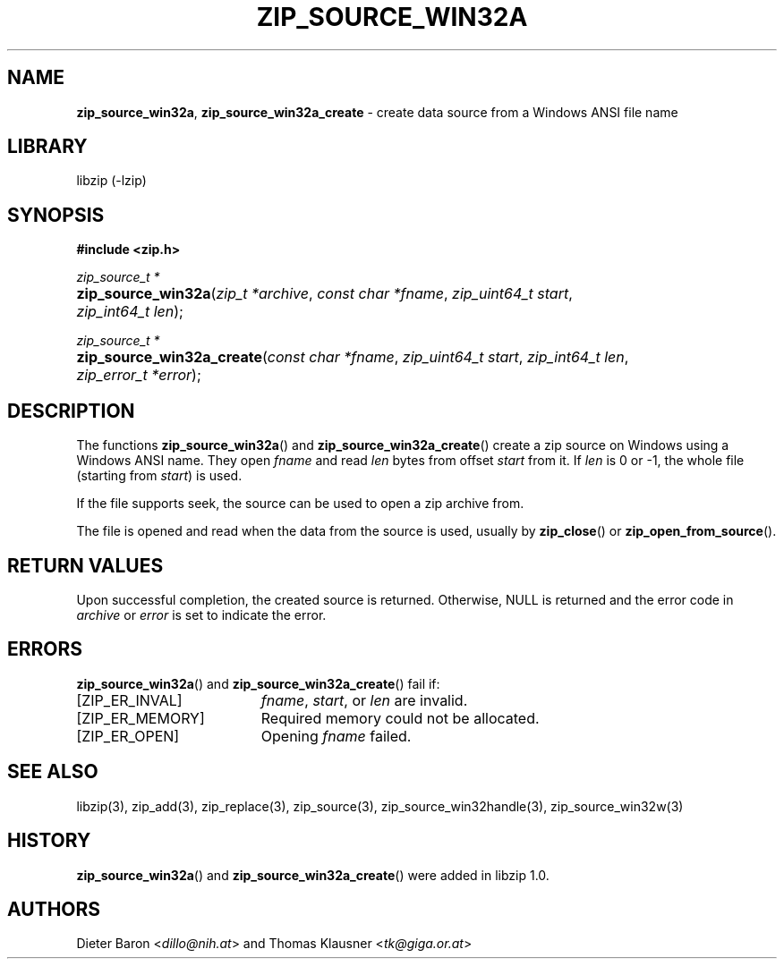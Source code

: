 .\" Automatically generated from an mdoc input file.  Do not edit.
.\" zip_source_win32a.mdoc -- create data source using a win32 ANSI name
.\" Copyright (C) 2015-2017 Dieter Baron and Thomas Klausner
.\"
.\" This file is part of libzip, a library to manipulate ZIP archives.
.\" The authors can be contacted at <libzip@nih.at>
.\"
.\" Redistribution and use in source and binary forms, with or without
.\" modification, are permitted provided that the following conditions
.\" are met:
.\" 1. Redistributions of source code must retain the above copyright
.\"    notice, this list of conditions and the following disclaimer.
.\" 2. Redistributions in binary form must reproduce the above copyright
.\"    notice, this list of conditions and the following disclaimer in
.\"    the documentation and/or other materials provided with the
.\"    distribution.
.\" 3. The names of the authors may not be used to endorse or promote
.\"    products derived from this software without specific prior
.\"    written permission.
.\"
.\" THIS SOFTWARE IS PROVIDED BY THE AUTHORS ``AS IS'' AND ANY EXPRESS
.\" OR IMPLIED WARRANTIES, INCLUDING, BUT NOT LIMITED TO, THE IMPLIED
.\" WARRANTIES OF MERCHANTABILITY AND FITNESS FOR A PARTICULAR PURPOSE
.\" ARE DISCLAIMED.  IN NO EVENT SHALL THE AUTHORS BE LIABLE FOR ANY
.\" DIRECT, INDIRECT, INCIDENTAL, SPECIAL, EXEMPLARY, OR CONSEQUENTIAL
.\" DAMAGES (INCLUDING, BUT NOT LIMITED TO, PROCUREMENT OF SUBSTITUTE
.\" GOODS OR SERVICES; LOSS OF USE, DATA, OR PROFITS; OR BUSINESS
.\" INTERRUPTION) HOWEVER CAUSED AND ON ANY THEORY OF LIABILITY, WHETHER
.\" IN CONTRACT, STRICT LIABILITY, OR TORT (INCLUDING NEGLIGENCE OR
.\" OTHERWISE) ARISING IN ANY WAY OUT OF THE USE OF THIS SOFTWARE, EVEN
.\" IF ADVISED OF THE POSSIBILITY OF SUCH DAMAGE.
.\"
.TH "ZIP_SOURCE_WIN32A" "3" "December 18, 2017" "macOS 13.3" "Library Functions Manual"
.nh
.if n .ad l
.SH "NAME"
\fBzip_source_win32a\fR,
\fBzip_source_win32a_create\fR
\- create data source from a Windows ANSI file name
.SH "LIBRARY"
libzip (-lzip)
.SH "SYNOPSIS"
\fB#include <zip.h>\fR
.sp
\fIzip_source_t *\fR
.br
.PD 0
.HP 4n
\fBzip_source_win32a\fR(\fIzip_t\ *archive\fR, \fIconst\ char\ *fname\fR, \fIzip_uint64_t\ start\fR, \fIzip_int64_t\ len\fR);
.PD
.PP
\fIzip_source_t *\fR
.br
.PD 0
.HP 4n
\fBzip_source_win32a_create\fR(\fIconst\ char\ *fname\fR, \fIzip_uint64_t\ start\fR, \fIzip_int64_t\ len\fR, \fIzip_error_t\ *error\fR);
.PD
.SH "DESCRIPTION"
The functions
\fBzip_source_win32a\fR()
and
\fBzip_source_win32a_create\fR()
create a zip source on Windows using a Windows ANSI name.
They open
\fIfname\fR
and read
\fIlen\fR
bytes from offset
\fIstart\fR
from it.
If
\fIlen\fR
is 0 or \-1, the whole file (starting from
\fIstart\fR)
is used.
.PP
If the file supports seek, the source can be used to open a zip archive from.
.PP
The file is opened and read when the data from the source is used, usually by
\fBzip_close\fR()
or
\fBzip_open_from_source\fR().
.SH "RETURN VALUES"
Upon successful completion, the created source is returned.
Otherwise,
\fRNULL\fR
is returned and the error code in
\fIarchive\fR
or
\fIerror\fR
is set to indicate the error.
.SH "ERRORS"
\fBzip_source_win32a\fR()
and
\fBzip_source_win32a_create\fR()
fail if:
.TP 19n
[\fRZIP_ER_INVAL\fR]
\fIfname\fR,
\fIstart\fR,
or
\fIlen\fR
are invalid.
.TP 19n
[\fRZIP_ER_MEMORY\fR]
Required memory could not be allocated.
.TP 19n
[\fRZIP_ER_OPEN\fR]
Opening
\fIfname\fR
failed.
.SH "SEE ALSO"
libzip(3),
zip_add(3),
zip_replace(3),
zip_source(3),
zip_source_win32handle(3),
zip_source_win32w(3)
.SH "HISTORY"
\fBzip_source_win32a\fR()
and
\fBzip_source_win32a_create\fR()
were added in libzip 1.0.
.SH "AUTHORS"
Dieter Baron <\fIdillo@nih.at\fR>
and
Thomas Klausner <\fItk@giga.or.at\fR>
